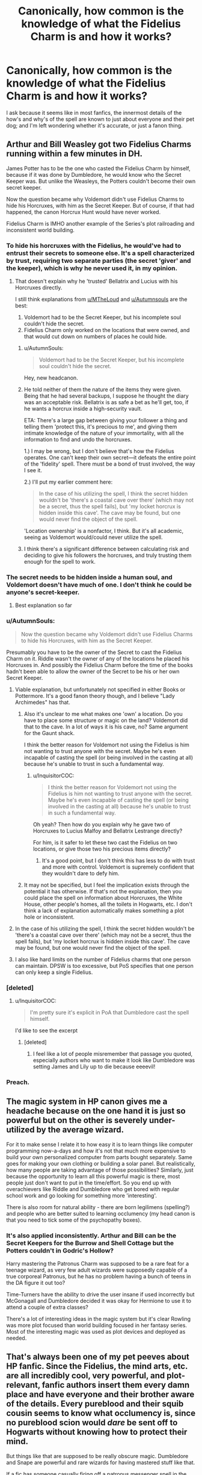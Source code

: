 #+TITLE: Canonically, how common is the knowledge of what the Fidelius Charm is and how it works?

* Canonically, how common is the knowledge of what the Fidelius Charm is and how it works?
:PROPERTIES:
:Author: Raesong
:Score: 28
:DateUnix: 1551716163.0
:DateShort: 2019-Mar-04
:FlairText: Discussion
:END:
I ask because it seems like in most fanfics, the innermost details of the how's and why's of the spell are known to just about everyone and their pet dog; and I'm left wondering whether it's accurate, or just a fanon thing.


** Arthur and Bill Weasley got two Fidelius Charms running within a few minutes in DH.

James Potter has to be the one who casted the Fidelius Charm by himself, because if it was done by Dumbledore, he would know who the Secret Keeper was. But unlike the Weasleys, the Potters couldn't become their own secret keeper.

Now the question became why Voldemort didn't use Fidelius Charms to hide his Horcruxes, with him as the Secret Keeper. But of course, if that had happened, the canon Horcrux Hunt would have never worked.

Fidelius Charm is IMHO another example of the Series's plot railroading and inconsistent world building.
:PROPERTIES:
:Author: InquisitorCOC
:Score: 36
:DateUnix: 1551717811.0
:DateShort: 2019-Mar-04
:END:

*** To hide his horcruxes with the Fidelius, he would've had to entrust their secrets to someone else. It's a spell characterized by trust, requiring two separate parties (the secret 'giver' and the keeper), which is why he never used it, in my opinion.
:PROPERTIES:
:Author: More_Cortisol
:Score: 21
:DateUnix: 1551734583.0
:DateShort: 2019-Mar-05
:END:

**** That doesn't explain why he 'trusted' Bellatrix and Lucius with his Horcruxes directly.

I still think explanations from [[/u/MTheLoud][u/MTheLoud]] and [[/u/Autumnsouls][u/Autumnsouls]] are the best:

1. Voldemort had to be the Secret Keeper, but his incomplete soul couldn't hide the secret.
2. Fidelius Charm only worked on the locations that were owned, and that would cut down on numbers of places he could hide.
:PROPERTIES:
:Author: InquisitorCOC
:Score: 14
:DateUnix: 1551741649.0
:DateShort: 2019-Mar-05
:END:

***** u/AutumnSouls:
#+begin_quote
  Voldemort had to be the Secret Keeper, but his incomplete soul couldn't hide the secret.
#+end_quote

Hey, new headcanon.
:PROPERTIES:
:Author: AutumnSouls
:Score: 11
:DateUnix: 1551742018.0
:DateShort: 2019-Mar-05
:END:


***** He told neither of them the nature of the items they were given. Being that he had several backups, I suppose he thought the diary was an acceptable risk. Bellatrix is as safe a bet as he'll get, too, if he wants a horcrux inside a high-security vault.

ETA: There's a large gap between giving your follower a thing and telling them 'protect this, it's precious to me', and giving them intimate knowledge of the nature of your immortality, with all the information to find and undo the horcruxes.

1.) I may be wrong, but I don't believe that's how the Fidelius operates. One can't keep their own secret---it defeats the entire point of the 'fidelity' spell. There must be a bond of trust involved, the way I see it.

2.) I'll put my earlier comment here:

#+begin_quote
  In the case of his utilizing the spell, I think the secret hidden wouldn't be 'there's a coastal cave over there' (which may not be a secret, thus the spell fails), but 'my locket horcrux is hidden inside this cave'. The cave may be found, but one would never find the object of the spell.
#+end_quote

'Location ownership' is a nonfactor, I think. But it's all academic, seeing as Voldemort would/could never utilize the spell.
:PROPERTIES:
:Author: More_Cortisol
:Score: 8
:DateUnix: 1551743969.0
:DateShort: 2019-Mar-05
:END:


***** I think there's a significant difference between calculating risk and deciding to give his followers the horcruxes, and truly trusting them enough for the spell to work.
:PROPERTIES:
:Author: TheVoteMote
:Score: 3
:DateUnix: 1551753920.0
:DateShort: 2019-Mar-05
:END:


*** The secret needs to be hidden inside a human soul, and Voldemort doesn't have much of one. I don't think he could be anyone's secret-keeper.
:PROPERTIES:
:Author: MTheLoud
:Score: 17
:DateUnix: 1551732213.0
:DateShort: 2019-Mar-05
:END:

**** Best explanation so far
:PROPERTIES:
:Author: InquisitorCOC
:Score: 5
:DateUnix: 1551732307.0
:DateShort: 2019-Mar-05
:END:


*** u/AutumnSouls:
#+begin_quote
  Now the question became why Voldemort didn't use Fidelius Charms to hide his Horcruxes, with him as the Secret Keeper.
#+end_quote

Presumably you have to be the owner of the Secret to cast the Fidelius Charm on it. Riddle wasn't the owner of any of the locations he placed his Horcruxes in. And possibly the Fidelius Charm before the time of the books hadn't been able to allow the owner of the Secret to be his or her own Secret Keeper.
:PROPERTIES:
:Author: AutumnSouls
:Score: 4
:DateUnix: 1551729773.0
:DateShort: 2019-Mar-04
:END:

**** Viable explanation, but unfortunately not specified in either Books or Pottermore. It's a good fanon theory though, and I believe "Lady Archimedes" has that.
:PROPERTIES:
:Author: InquisitorCOC
:Score: 2
:DateUnix: 1551729958.0
:DateShort: 2019-Mar-04
:END:

***** Also it's unclear to me what makes one 'own' a location. Do you have to place some structure or magic on the land? Voldemort did that to the cave. In a lot of ways it is his cave, no? Same argument for the Gaunt shack.

I think the better reason for Voldemort not using the Fidelius is him not wanting to trust anyone with the secret. Maybe he's even incapable of casting the spell (or being involved in the casting at all) because he's unable to trust in such a fundamental way.
:PROPERTIES:
:Author: Deathcrow
:Score: 3
:DateUnix: 1551730401.0
:DateShort: 2019-Mar-04
:END:

****** u/InquisitorCOC:
#+begin_quote
  I think the better reason for Voldemort not using the Fidelius is him not wanting to trust anyone with the secret. Maybe he's even incapable of casting the spell (or being involved in the casting at all) because he's unable to trust in such a fundamental way.
#+end_quote

Oh yeah? Then how do you explain why he gave two of Horcruxes to Lucius Malfoy and Bellatrix Lestrange directly?

For him, is it safer to let these two cast the Fidelius on two locations, or give those two his precious items directly?
:PROPERTIES:
:Author: InquisitorCOC
:Score: 1
:DateUnix: 1551730718.0
:DateShort: 2019-Mar-04
:END:

******* It's a good point, but I don't think this has less to do with trust and more with control. Voldemort is supremely confident that they wouldn't dare to defy him.
:PROPERTIES:
:Author: Deathcrow
:Score: 3
:DateUnix: 1551730893.0
:DateShort: 2019-Mar-04
:END:


***** It may not be specified, but I feel the implication exists through the potential it has otherwise. If that's not the explanation, then you could place the spell on information about Horcruxes, the White House, other people's homes, all the toilets in Hogwarts, etc. I don't think a lack of explanation automatically makes something a plot hole or inconsistent.
:PROPERTIES:
:Author: AutumnSouls
:Score: 1
:DateUnix: 1551730617.0
:DateShort: 2019-Mar-04
:END:


**** In the case of his utilizing the spell, I think the secret hidden wouldn't be 'there's a coastal cave over there' (which may not be a secret, thus the spell fails), but 'my locket horcrux is hidden inside this cave'. The cave may be found, but one would never find the object of the spell.
:PROPERTIES:
:Author: More_Cortisol
:Score: 1
:DateUnix: 1551736442.0
:DateShort: 2019-Mar-05
:END:


**** I also like hard limits on the number of Fidelius charms that one person can maintain. DPSW is too excessive, but PoS specifies that one person can only keep a single Fidelius.
:PROPERTIES:
:Author: AnimaLepton
:Score: 1
:DateUnix: 1551766094.0
:DateShort: 2019-Mar-05
:END:


*** [deleted]
:PROPERTIES:
:Score: 6
:DateUnix: 1551719367.0
:DateShort: 2019-Mar-04
:END:

**** u/InquisitorCOC:
#+begin_quote
  I'm pretty sure it's explicit in PoA that Dumbledore cast the spell himself.
#+end_quote

I'd like to see the excerpt
:PROPERTIES:
:Author: InquisitorCOC
:Score: 6
:DateUnix: 1551719715.0
:DateShort: 2019-Mar-04
:END:

***** [deleted]
:PROPERTIES:
:Score: 8
:DateUnix: 1551726717.0
:DateShort: 2019-Mar-04
:END:

****** I feel like a lot of people misremember that passage you quoted, especially authors who want to make it look like Dumbledore was setting James and Lily up to die because eeeevil!
:PROPERTIES:
:Author: Raesong
:Score: 12
:DateUnix: 1551727087.0
:DateShort: 2019-Mar-04
:END:


*** Preach.
:PROPERTIES:
:Author: 4wallsandawindow
:Score: 2
:DateUnix: 1551723477.0
:DateShort: 2019-Mar-04
:END:


** The magic system in HP canon gives me a headache because on the one hand it is just so powerful but on the other is severely under-utilized by the average wizard.

For it to make sense I relate it to how easy it is to learn things like computer programming now-a-days and how it's not that much more expensive to build your own personalized computer from parts bought separately. Same goes for making your own clothing or building a solar panel. But realistically, how many people are taking advantage of those possibilities? Similarly, just because the opportunity to learn all this powerful magic is there, most people just don't want to put in the time/effort. So you end up with overachievers like Riddle and Dumbledore who get bored with regular school work and go looking for something more 'interesting'.

There is also room for natural ability - there are born legilimens (spelling?) and people who are better suited to learning occlumency (my head canon is that you need to tick some of the psychopathy boxes).
:PROPERTIES:
:Author: 4wallsandawindow
:Score: 7
:DateUnix: 1551724324.0
:DateShort: 2019-Mar-04
:END:

*** It's also applied inconsistently. Arthur and Bill can be the Secret Keepers for the Burrow and Shell Cottage but the Potters couldn't in Godric's Hollow?

Harry mastering the Patronus Charm was supposed to be a rare feat for a teenage wizard, as very few adult wizards were supposedly capable of a true corporeal Patronus, but he has no problem having a bunch of teens in the DA figure it out too?

Time-Turners have the ability to drive the user insane if used incorrectly but McGonagall and Dumbledore decided it was okay for Hermione to use it to attend a couple of extra classes?

There's a lot of interesting ideas in the magic system but it's clear Rowling was more plot focused than world building focused in her fantasy series. Most of the interesting magic was used as plot devices and deployed as needed.
:PROPERTIES:
:Author: ThatNewSockFeel
:Score: 4
:DateUnix: 1551744191.0
:DateShort: 2019-Mar-05
:END:


** That's always been one of my pet peeves about HP fanfic. Since the Fidelius, the mind arts, etc. are all incredibly cool, very powerful, and plot-relevant, fanfic authors insert them every damn place and have everyone and their brother aware of the details. Every pureblood and their squib cousin seems to know what occlumency is, since no pureblood scion would /dare/ be sent off to Hogwarts without knowing how to protect their mind.

But things like that are supposed to be really obscure magic. Dumbledore and Snape are powerful and rare wizards for having mastered stuff like that.

If a fic has someone casually firing off a patronus messenger spell in the first paragraph just to order a pizza, that's an immediate drop for me.
:PROPERTIES:
:Author: sfinebyme
:Score: 15
:DateUnix: 1551718170.0
:DateShort: 2019-Mar-04
:END:

*** Conversely, there should be a lot more, interesting, consistent, "rare" magic in fics. I see a lot of fics that basically just play with the canon magic elements, which is perfectly fine. But I also see additions of new magic that don't feel like they fit with the universe either.
:PROPERTIES:
:Author: AnimaLepton
:Score: 11
:DateUnix: 1551718873.0
:DateShort: 2019-Mar-04
:END:


*** u/DrunkBystander:
#+begin_quote
  no pureblood scion would dare be sent off to Hogwarts without knowing how to protect their mind.
#+end_quote

If there're people who can read the mind of yours or your children, the first thing a reasonable man/woman with power will do is trying everything to protect from such invasion.

Also after the First War Snape lived in Hogwarts constantly (may be except summers) -- where did he found resources and time to find and learn such "really obscure magic"?

​

The same with Horcruxes: Riddle found enough information about them to recreate the ritual in the /school library/! It's reasonable to suppose that every old dark family has similar books in their possession.
:PROPERTIES:
:Author: DrunkBystander
:Score: 7
:DateUnix: 1551719423.0
:DateShort: 2019-Mar-04
:END:

**** This isnt quite right. Hardly any wizard can read minds, because it's difficult, taboo, weird and therefore obscure. Occlumency for the same reasons. Even knowing about it doesn't mean one can do it, as it also requires an uncommon level of maturity, emotional control and discipline (this is why Harry was no good at it). Children couldn't come to school knowing it, and anyone writing that is being incredibly silly. That's all not even mentioning the fact that learning Occlumency, besides the daily discipline it requires, also seems to required having ones mind attacked and violated repeatedly. No one who isn't crazy would put their kids through that, whether or not it was beneficial in extremely niche cases.
:PROPERTIES:
:Author: MindForgedManacle
:Score: 5
:DateUnix: 1551729309.0
:DateShort: 2019-Mar-04
:END:

***** And that's why Draco suddenly becoming good in occulmency in HBP is so inconsistent. The same is with patronus. In PoA it is shown as extremely uncommon for a wizard to produce corporal patronii, but in OOtP...bam! Almost every DA member produces corporal patronii within two sessions. Heck even inept witch like umbridge has a patronus.
:PROPERTIES:
:Author: QuotablePatella
:Score: 2
:DateUnix: 1551729675.0
:DateShort: 2019-Mar-04
:END:

****** That's not true though. In OoTP, only 5 people in the DA manage corporeal Patronii: Seamus (briefly), Ron, Hermione, Cho and (I think) Luna; no one else. Draco is stated to have practiced Occlumency with Bellatrix during and after the summer after fifth year. I wouldn't overestimate his skill with it either. He was good enough to prevent Snape waltzing into his mind just by looking at his eyes. Even then, the reason why he could do it is somewhat clear. He wasn't as emotionally damaged as Harry was.

Also, we don't know if Umbrige was an inept witch, she was just cruel and sycophantic.
:PROPERTIES:
:Author: MindForgedManacle
:Score: 5
:DateUnix: 1551729880.0
:DateShort: 2019-Mar-04
:END:

******* u/QuotablePatella:
#+begin_quote
  Draco is stated to have practiced Occlumency with Bellatrix during and after the summer after fifth year
#+end_quote

Also, there's another contradiction. How on earth an insane, unstable minded Azkaban escapee is supposed to be good at occulmency? Besides it is said that Blacks have certain madness due to continuous inbreeding, which logically makes them unfit to master occulmency or legilimency for that matter.
:PROPERTIES:
:Author: QuotablePatella
:Score: 5
:DateUnix: 1551730344.0
:DateShort: 2019-Mar-04
:END:

******** I don't actually know if Bella could use Occlumency at that point. The way to learn Legilimency, if Snape's method is normal, only appears to require one to develop a resistance to the intrusions of Legilimens. And I can definitely see Bella still being deadly at breaking into people's minds. Even better at it after Azkaban, I'd bet.
:PROPERTIES:
:Author: MindForgedManacle
:Score: 1
:DateUnix: 1551730507.0
:DateShort: 2019-Mar-04
:END:

********* Bella is like a blunt sledge hammer. She just breaks through and destroys the mind. She lacks subtlety. I don't think it is likely that she has precise control over her legilimency, precise enough so that Draco can practice, without getting his mind destroyed.
:PROPERTIES:
:Author: QuotablePatella
:Score: -1
:DateUnix: 1551730647.0
:DateShort: 2019-Mar-04
:END:

********** I don't know if it did require precision. There's a difference between reading a mind carefully to find specific information and just breaking in period (the latter is likely what Bella did to Draco). She must have already learned it pre Azkaban, so more than likely it was second nature to her. It's not like she was in Azkaban long enough to lose her powers.
:PROPERTIES:
:Author: MindForgedManacle
:Score: 2
:DateUnix: 1551730795.0
:DateShort: 2019-Mar-04
:END:

*********** It does require precision. Wizard's mind is more sensitive than you think. Heck Crouch Snr's powerful memory charm was enough to permanently cripple Bertha Jorkins. Or how about backfiring of Lockheart's memory Charm for that matter?

If that's the case with /Memory Charm!/

Then imagine what would happen if a ticking timebomb like Bella blunt forces through Draco's mind.
:PROPERTIES:
:Author: QuotablePatella
:Score: 3
:DateUnix: 1551731091.0
:DateShort: 2019-Mar-04
:END:

************ But Crouch Snr's memory charm wasn't precise at all. It was so powerful it messed up her mind, meaning he went for power over precision to make sure she forgot what she learned. But Bella blunt is probably fine there, because it seems to be the standard way to learn Occlumency: Have a Legilimens keep breaking into your mind and practice some kind of meditation daily to increase your power to defend or mislead those trying to get in.
:PROPERTIES:
:Author: MindForgedManacle
:Score: 1
:DateUnix: 1551731391.0
:DateShort: 2019-Mar-04
:END:

************* That's the issue. Bella doesn't have control over her own power like Snape does. If she blunt forces once, that's it, you are a vegetable. You can't exactly throw a human baby into a whirlpool to learn swimming!
:PROPERTIES:
:Author: QuotablePatella
:Score: 2
:DateUnix: 1551731549.0
:DateShort: 2019-Mar-05
:END:


******* u/QuotablePatella:
#+begin_quote
  she was just cruel and sycophantic.
#+end_quote

There you go! Only inepts usually have necessity to be sycophantic.😉😉
:PROPERTIES:
:Author: QuotablePatella
:Score: 1
:DateUnix: 1551730104.0
:DateShort: 2019-Mar-04
:END:

******** Not necessarily. It depends on the values of the place one is at. Dumbledore says Fudge placed a high value on blood purity, as did Umbrige. That's why you have someone like Arthur, who was a strong, well regarded member of the community, not receive promotions despite good work (it's stated Arthur's love of all things Muggles (which is weird, mind you) stopped him from getting ahead). You don't always get ahead through sheer usefulness, nepotism and being an agreeable cog in the machine gets many people far, which seems to be why Umbrige even got a promotion once Voldemort took over. 😣
:PROPERTIES:
:Author: MindForgedManacle
:Score: 1
:DateUnix: 1551730265.0
:DateShort: 2019-Mar-04
:END:


***** u/DrunkBystander:
#+begin_quote
  No one who isn't crazy would put their kids through that, whether or not it was beneficial in extremely niche cases.
#+end_quote

There are things a kid has to learn whether it's pleasant experience or not. Especially when it's crucial for survival and/or success. And it's definitely something the Black family put its children through.

Also a mention of Draco practising Occlumency with Bellatrix demonstrates that legilimets aren't so rare, especially in the Dark families.
:PROPERTIES:
:Author: DrunkBystander
:Score: 1
:DateUnix: 1551736719.0
:DateShort: 2019-Mar-05
:END:

****** Violating someone's mind isn't "unpleasant". This isn't like learning to read or make new friends or some crucial life skills. As I said, Legilimency is an obscure and incredibly rare ability. It's not even remotely part of the life of even upper class wizards. Draco only learned it so Snape couldn't breeze into his mind, not because it's some plutocratic rite of passage or something.
:PROPERTIES:
:Author: MindForgedManacle
:Score: 1
:DateUnix: 1551739177.0
:DateShort: 2019-Mar-05
:END:

******* I don't think Legilimency is very rare skill. We see the Magical World from Harry's very limited view, and still we (he) get to know about 4 legiliments. How many of them he doesn't know about?

Mind reading is /very/ powerful skill. Imagine that you can read minds of your trading partners. Or your political opponents. Many people will pay a lot to learn it (including time).
:PROPERTIES:
:Author: DrunkBystander
:Score: 1
:DateUnix: 1551742244.0
:DateShort: 2019-Mar-05
:END:

******** In series, it is repeatedly referred to as an obscure art.

#+begin_quote
  Head­mas­ter has sent me to tell you, Pot­ter, that it is his wish for you to study Oc­clu­men­cy this term.'

  'Study what?' said Har­ry blankly.

  Snape's sneer be­came more pro­nounced. 'Oc­clu­men­cy, Pot­ter. The mag­ical de­fence of the mind against ex­ter­nal pen­etra­tion. An /ob­scure branch of mag­ic/, but a high­ly use­ful one
#+end_quote

The problem is it's hard for most Legilimens to outright really someone's mind without explicitly casting the spell. All of 4 people in the entire series have shown to be able to perform the spell wandlessly and without detection, and each are regarded as nearly unparalleled masters. And even then, they required direct eye contact to remain undetected. You are vastly overstating the dangers, and besides which, Snape mentions there are spells that can protect ones mind so it's not like there's some tremendous danger that cannot be overcome with just a little forethought if you're really concerns about defending the mind.
:PROPERTIES:
:Author: MindForgedManacle
:Score: 1
:DateUnix: 1551743617.0
:DateShort: 2019-Mar-05
:END:


**** Snape was inventing dark spells before he passed his OWL exams. Sirius says that he was obsessed with the dark arts from the first year onwards. His later stay at Hogwarts is irrelevant in that regard.
:PROPERTIES:
:Author: Hellstrike
:Score: 3
:DateUnix: 1551721093.0
:DateShort: 2019-Mar-04
:END:

***** To create a new spell is one thing. To find, learn and master the really rare branch of magic is totally different.

​

But if you think about it, Dumbledore could be the one who taught Snape both things, because protected mind is the must for Snape in his role of double spy.

Still it doesn't cancel my statement that if three wizards can do this there's nothing stopping the fourth to learn the same.
:PROPERTIES:
:Author: DrunkBystander
:Score: 7
:DateUnix: 1551721437.0
:DateShort: 2019-Mar-04
:END:


** I don't think it's ever explicitly addressed but I imagine it became pretty famous after the potters died under it. Especially because everyone knows they were betrayed by their secret keeper.
:PROPERTIES:
:Author: possibly-not-a-robot
:Score: 4
:DateUnix: 1551717071.0
:DateShort: 2019-Mar-04
:END:

*** People don't know about the Potters dying under it or about the secret keeper business. Fudge telling the story of Sirius being the traitor in PoA makes it /very clear/ that it's not something most people are aware of. Sirius was arrested for killing 13 people with a single curse, the Fidelius is never touched on elsewhere. People like Arthur know that Sirius was once close with James, so he betrayed them either way (even without knowing at all about the Fidelius) and are just trying to warn Harry from that angle.
:PROPERTIES:
:Author: AnimaLepton
:Score: 13
:DateUnix: 1551717461.0
:DateShort: 2019-Mar-04
:END:


** I think this question would have a different answer before and after 1981. Cornelius Fudge, not exactly a magical expert, and relatively junior at the time, knows about the Fidelius in 1993 precisely because of the story of Lily and James using it to go into hiding. So I think that Voldemort's fall will have significantly increased the circulation of the spell (if not its performance, given that it is described as very complex).
:PROPERTIES:
:Author: Taure
:Score: 2
:DateUnix: 1551775208.0
:DateShort: 2019-Mar-05
:END:
